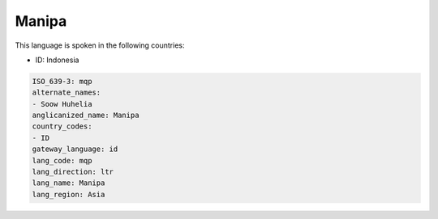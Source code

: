 .. _mqp:

Manipa
======

This language is spoken in the following countries:

* ID: Indonesia

.. code-block:: yaml

    ISO_639-3: mqp
    alternate_names:
    - Soow Huhelia
    anglicanized_name: Manipa
    country_codes:
    - ID
    gateway_language: id
    lang_code: mqp
    lang_direction: ltr
    lang_name: Manipa
    lang_region: Asia
    
